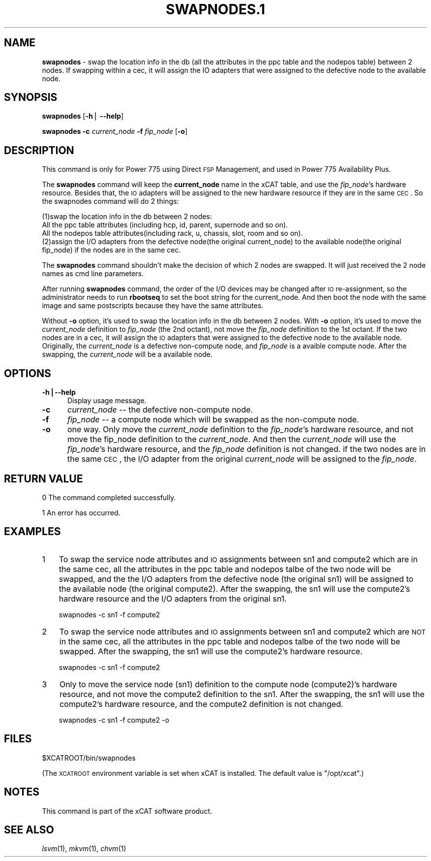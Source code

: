 .\" Automatically generated by Pod::Man v1.37, Pod::Parser v1.32
.\"
.\" Standard preamble:
.\" ========================================================================
.de Sh \" Subsection heading
.br
.if t .Sp
.ne 5
.PP
\fB\\$1\fR
.PP
..
.de Sp \" Vertical space (when we can't use .PP)
.if t .sp .5v
.if n .sp
..
.de Vb \" Begin verbatim text
.ft CW
.nf
.ne \\$1
..
.de Ve \" End verbatim text
.ft R
.fi
..
.\" Set up some character translations and predefined strings.  \*(-- will
.\" give an unbreakable dash, \*(PI will give pi, \*(L" will give a left
.\" double quote, and \*(R" will give a right double quote.  | will give a
.\" real vertical bar.  \*(C+ will give a nicer C++.  Capital omega is used to
.\" do unbreakable dashes and therefore won't be available.  \*(C` and \*(C'
.\" expand to `' in nroff, nothing in troff, for use with C<>.
.tr \(*W-|\(bv\*(Tr
.ds C+ C\v'-.1v'\h'-1p'\s-2+\h'-1p'+\s0\v'.1v'\h'-1p'
.ie n \{\
.    ds -- \(*W-
.    ds PI pi
.    if (\n(.H=4u)&(1m=24u) .ds -- \(*W\h'-12u'\(*W\h'-12u'-\" diablo 10 pitch
.    if (\n(.H=4u)&(1m=20u) .ds -- \(*W\h'-12u'\(*W\h'-8u'-\"  diablo 12 pitch
.    ds L" ""
.    ds R" ""
.    ds C` ""
.    ds C' ""
'br\}
.el\{\
.    ds -- \|\(em\|
.    ds PI \(*p
.    ds L" ``
.    ds R" ''
'br\}
.\"
.\" If the F register is turned on, we'll generate index entries on stderr for
.\" titles (.TH), headers (.SH), subsections (.Sh), items (.Ip), and index
.\" entries marked with X<> in POD.  Of course, you'll have to process the
.\" output yourself in some meaningful fashion.
.if \nF \{\
.    de IX
.    tm Index:\\$1\t\\n%\t"\\$2"
..
.    nr % 0
.    rr F
.\}
.\"
.\" For nroff, turn off justification.  Always turn off hyphenation; it makes
.\" way too many mistakes in technical documents.
.hy 0
.if n .na
.\"
.\" Accent mark definitions (@(#)ms.acc 1.5 88/02/08 SMI; from UCB 4.2).
.\" Fear.  Run.  Save yourself.  No user-serviceable parts.
.    \" fudge factors for nroff and troff
.if n \{\
.    ds #H 0
.    ds #V .8m
.    ds #F .3m
.    ds #[ \f1
.    ds #] \fP
.\}
.if t \{\
.    ds #H ((1u-(\\\\n(.fu%2u))*.13m)
.    ds #V .6m
.    ds #F 0
.    ds #[ \&
.    ds #] \&
.\}
.    \" simple accents for nroff and troff
.if n \{\
.    ds ' \&
.    ds ` \&
.    ds ^ \&
.    ds , \&
.    ds ~ ~
.    ds /
.\}
.if t \{\
.    ds ' \\k:\h'-(\\n(.wu*8/10-\*(#H)'\'\h"|\\n:u"
.    ds ` \\k:\h'-(\\n(.wu*8/10-\*(#H)'\`\h'|\\n:u'
.    ds ^ \\k:\h'-(\\n(.wu*10/11-\*(#H)'^\h'|\\n:u'
.    ds , \\k:\h'-(\\n(.wu*8/10)',\h'|\\n:u'
.    ds ~ \\k:\h'-(\\n(.wu-\*(#H-.1m)'~\h'|\\n:u'
.    ds / \\k:\h'-(\\n(.wu*8/10-\*(#H)'\z\(sl\h'|\\n:u'
.\}
.    \" troff and (daisy-wheel) nroff accents
.ds : \\k:\h'-(\\n(.wu*8/10-\*(#H+.1m+\*(#F)'\v'-\*(#V'\z.\h'.2m+\*(#F'.\h'|\\n:u'\v'\*(#V'
.ds 8 \h'\*(#H'\(*b\h'-\*(#H'
.ds o \\k:\h'-(\\n(.wu+\w'\(de'u-\*(#H)/2u'\v'-.3n'\*(#[\z\(de\v'.3n'\h'|\\n:u'\*(#]
.ds d- \h'\*(#H'\(pd\h'-\w'~'u'\v'-.25m'\f2\(hy\fP\v'.25m'\h'-\*(#H'
.ds D- D\\k:\h'-\w'D'u'\v'-.11m'\z\(hy\v'.11m'\h'|\\n:u'
.ds th \*(#[\v'.3m'\s+1I\s-1\v'-.3m'\h'-(\w'I'u*2/3)'\s-1o\s+1\*(#]
.ds Th \*(#[\s+2I\s-2\h'-\w'I'u*3/5'\v'-.3m'o\v'.3m'\*(#]
.ds ae a\h'-(\w'a'u*4/10)'e
.ds Ae A\h'-(\w'A'u*4/10)'E
.    \" corrections for vroff
.if v .ds ~ \\k:\h'-(\\n(.wu*9/10-\*(#H)'\s-2\u~\d\s+2\h'|\\n:u'
.if v .ds ^ \\k:\h'-(\\n(.wu*10/11-\*(#H)'\v'-.4m'^\v'.4m'\h'|\\n:u'
.    \" for low resolution devices (crt and lpr)
.if \n(.H>23 .if \n(.V>19 \
\{\
.    ds : e
.    ds 8 ss
.    ds o a
.    ds d- d\h'-1'\(ga
.    ds D- D\h'-1'\(hy
.    ds th \o'bp'
.    ds Th \o'LP'
.    ds ae ae
.    ds Ae AE
.\}
.rm #[ #] #H #V #F C
.\" ========================================================================
.\"
.IX Title "SWAPNODES.1 1"
.TH SWAPNODES.1 1 "2013-02-06" "perl v5.8.8" "User Contributed Perl Documentation"
.SH "NAME"
\&\fBswapnodes\fR \- swap the location info in the db (all the attributes in the ppc table and the nodepos table) between 2 nodes. If swapping within a cec, it will assign the IO adapters that were assigned to the defective node to the available node. 
.SH "SYNOPSIS"
.IX Header "SYNOPSIS"
\&\fBswapnodes\fR [\fB\-h\fR| \fB\-\-help\fR]
.PP
\&\fBswapnodes\fR \fB\-c\fR \fIcurrent_node\fR \fB\-f\fR \fIfip_node\fR [\fB\-o\fR]
.SH "DESCRIPTION"
.IX Header "DESCRIPTION"
This command is only for Power 775 using Direct \s-1FSP\s0 Management, and used in Power 775 Availability Plus. 
.PP
The \fBswapnodes\fR command will keep the \fBcurrent_node\fR name in the xCAT table, and use the \fIfip_node\fR's hardware resource. Besides that, the \s-1IO\s0 adapters will be assigned to the new hardware resource if they are in the same \s-1CEC\s0. So the swapnodes command will do 2 things:
.PP
.Vb 4
\&  (1)swap the location info in the db between 2 nodes:
\&   All the ppc table attributes (including hcp, id, parent, supernode and so on).
\&   All the nodepos table attributes(including rack, u, chassis, slot, room and so on).
\&  (2)assign the I/O adapters from the defective node(the original current_node) to the available node(the original fip_node) if the nodes are in the same cec.
.Ve
.PP
The \fBswapnodes\fR command shouldn't make the decision of which 2 nodes are swapped. It will just received the 2 node names as cmd line parameters.
.PP
After running \fBswapnodes\fR command, the order of the I/O devices may be changed after \s-1IO\s0 re\-assignment, so the administrator needs to run \fBrbootseq\fR to set the boot string for the current_node. And then boot the node with the same image and same postscripts because they have the same attributes.
.PP
Without \fB\-o\fR option, it's used to swap the location info in the db between 2 nodes. With \fB\-o\fR option, it's used to move the \fIcurrent_node\fR definition to \fIfip_node\fR (the 2nd octant), not move the \fIfip_node\fR definition to the 1st octant. If the two nodes are in a cec, it will assign the \s-1IO\s0 adapters that were assigned to the defective node to the available node. Originally, the \fIcurrent_node\fR is a defective non-compute node, and \fIfip_node\fR is a avaible compute node. After the swapping, the \fIcurrent_node\fR will be a available node.
.SH "OPTIONS"
.IX Header "OPTIONS"
.IP "\fB\-h|\-\-help\fR" 5
.IX Item "-h|--help"
Display usage message.
.IP "\fB\-c\fR" 5
.IX Item "-c"
\&\fIcurrent_node\fR \*(-- the defective non-compute node.
.IP "\fB\-f\fR" 5
.IX Item "-f"
\&\fIfip_node\fR \*(-- a compute node which will be swapped as the non-compute node.
.IP "\fB\-o\fR" 5
.IX Item "-o"
one way. Only move the \fIcurrent_node\fR definition to the \fIfip_node\fR's hardware resource, and not move the fip_node definition to the \fIcurrent_node\fR. And then the \fIcurrent_node\fR will use the \fIfip_node\fR's hardware resource, and the \fIfip_node\fR definition is not changed. if the two nodes are in the same \s-1CEC\s0, the I/O adapter from the original \fIcurrent_node\fR will be assigned to the \fIfip_node\fR.
.SH "RETURN VALUE"
.IX Header "RETURN VALUE"
0 The command completed successfully.
.PP
1 An error has occurred.
.SH "EXAMPLES"
.IX Header "EXAMPLES"
.IP "1" 3
.IX Item "1"
To swap the service node attributes and \s-1IO\s0 assignments between sn1 and compute2 which are in the same cec, all the attributes in the ppc table and nodepos talbe of the two node will be swapped, and the the I/O adapters from the defective node (the original sn1) will be assigned to the available node (the original compute2). After the swapping, the sn1 will use the compute2's hardware resource and the I/O adapters from the original sn1.
.Sp
.Vb 1
\& swapnodes -c sn1 -f compute2
.Ve
.IP "2" 3
.IX Item "2"
To swap the service node attributes and \s-1IO\s0 assignments between sn1 and compute2 which are \s-1NOT\s0 in the same cec, all the attributes in the ppc table and nodepos talbe of the two node will be swapped. After the swapping, the sn1 will use the compute2's hardware resource.
.Sp
.Vb 1
\& swapnodes -c sn1 -f compute2
.Ve
.IP "3" 3
.IX Item "3"
Only to move the service node (sn1) definition to the compute node (compute2)'s hardware resource, and not move the compute2 definition to the sn1. After the swapping, the sn1 will use the compute2's hardware resource, and the compute2 definition is not changed.
.Sp
.Vb 1
\& swapnodes -c sn1 -f compute2 -o
.Ve
.SH "FILES"
.IX Header "FILES"
$XCATROOT/bin/swapnodes
.PP
(The \s-1XCATROOT\s0 environment variable is set when xCAT is installed. The
default value is \*(L"/opt/xcat\*(R".)
.SH "NOTES"
.IX Header "NOTES"
This command is part of the xCAT software product.
.SH "SEE ALSO"
.IX Header "SEE ALSO"
\&\fIlsvm\fR\|(1), \fImkvm\fR\|(1), \fIchvm\fR\|(1)
